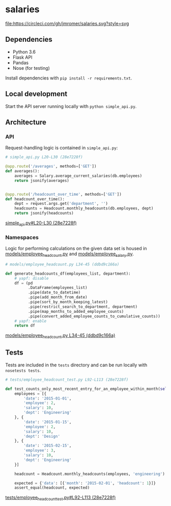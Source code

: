 * salaries

  [[https://circleci.com/gh/jkrmr/salaries][file:https://circleci.com/gh/jmromer/salaries.svg?style=svg]]

** Dependencies

  - Python 3.6
  - Flask API
  - Pandas
  - Nose (for testing)

  Install dependencies with ~pip install -r requirements.txt~.

** Local development

  Start the API server running locally with ~python simple_api.py~.

** Architecture

*** API

  Request-handling logic is contained in ~simple_api.py~:

  #+BEGIN_SRC python
  # simple_api.py L20-L30 (28e7228f)

  @app.route('/averages', methods=['GET'])
  def averages():
      averages = Salary.average_current_salaries(db.employees)
      return jsonify(averages)


  @app.route('/headcount_over_time', methods=['GET'])
  def headcount_over_time():
      dept = request.args.get('department', '')
      headcounts = Headcount.monthly_headcounts(db.employees, dept)
      return jsonify(headcounts)
  #+END_SRC
  [[https://github.com/jkrmr/salaries/blob/28e7228f/simple_api.py#L20-L30][simple_api.py#L20-L30 (28e7228f)]]

*** Namespaces

   Logic for performing calculations on the given data set is housed in
   [[https://github.com/jkrmr/salaries/blob/master/models/employee_headcount.py][models/employee_headcount.py]] and [[https://github.com/jkrmr/salaries/blob/master/models/employee_salary.py][models/employee_salary.py]].

   #+BEGIN_SRC python
   # models/employee_headcount.py L34-45 (ddbd9c166a)

   def generate_headcounts_df(employees_list, department):
       # yapf: disable
       df = (pd
             .DataFrame(employees_list)
             .pipe(date_to_datetime)
             .pipe(add_month_from_date)
             .pipe(sort_by_month_keeping_latest)
             .pipe(restrict_search_to_department, department)
             .pipe(map_months_to_added_employee_counts)
             .pipe(convert_added_employee_counts_to_cumulative_counts))
       # yapf: enable
       return df
   #+END_SRC
   [[https://github.com/jkrmr/salaries/blob/ddbd9c166a/models/employee_headcount.py#L34-L45][models/employee_headcount.py L34-45 (ddbd9c166a)]]

** Tests

  Tests are included in the ~tests~ directory and can be run locally with
  ~nosetests tests~.

  #+BEGIN_SRC python
  # tests/employee_headcount_test.py L92-L113 (28e7228f)

  def test_counts_only_most_recent_entry_for_an_employee_within_month(self):
      employees = [{
          'date': '2015-01-01',
          'employee': 2,
          'salary': 10,
          'dept': 'Engineering'
      }, {
          'date': '2015-01-15',
          'employee': 2,
          'salary': 10,
          'dept': 'Design'
      }, {
          'date': '2015-02-15',
          'employee': 3,
          'salary': 10,
          'dept': 'Engineering'
      }]

      headcount = Headcount.monthly_headcounts(employees, 'engineering')

      expected = {'data': [{'month': '2015-02-01', 'headcount': 1}]}
      assert_equal(headcount, expected)
  #+END_SRC
  [[https://github.com/jkrmr/salaries/blob/28e7228f/tests/employee_headcount_test.py#L92-L113][tests/employee_headcount_test.py#L92-L113 (28e7228f)]]

